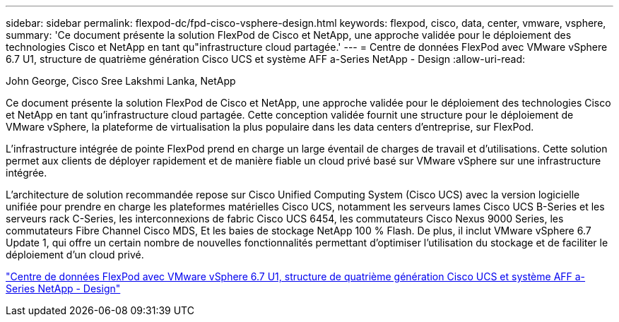 ---
sidebar: sidebar 
permalink: flexpod-dc/fpd-cisco-vsphere-design.html 
keywords: flexpod, cisco, data, center, vmware, vsphere, 
summary: 'Ce document présente la solution FlexPod de Cisco et NetApp, une approche validée pour le déploiement des technologies Cisco et NetApp en tant qu"infrastructure cloud partagée.' 
---
= Centre de données FlexPod avec VMware vSphere 6.7 U1, structure de quatrième génération Cisco UCS et système AFF a-Series NetApp - Design
:allow-uri-read: 


John George, Cisco Sree Lakshmi Lanka, NetApp

[role="lead"]
Ce document présente la solution FlexPod de Cisco et NetApp, une approche validée pour le déploiement des technologies Cisco et NetApp en tant qu'infrastructure cloud partagée. Cette conception validée fournit une structure pour le déploiement de VMware vSphere, la plateforme de virtualisation la plus populaire dans les data centers d'entreprise, sur FlexPod.

L'infrastructure intégrée de pointe FlexPod prend en charge un large éventail de charges de travail et d'utilisations. Cette solution permet aux clients de déployer rapidement et de manière fiable un cloud privé basé sur VMware vSphere sur une infrastructure intégrée.

L'architecture de solution recommandée repose sur Cisco Unified Computing System (Cisco UCS) avec la version logicielle unifiée pour prendre en charge les plateformes matérielles Cisco UCS, notamment les serveurs lames Cisco UCS B-Series et les serveurs rack C-Series, les interconnexions de fabric Cisco UCS 6454, les commutateurs Cisco Nexus 9000 Series, les commutateurs Fibre Channel Cisco MDS, Et les baies de stockage NetApp 100 % Flash. De plus, il inclut VMware vSphere 6.7 Update 1, qui offre un certain nombre de nouvelles fonctionnalités permettant d'optimiser l'utilisation du stockage et de faciliter le déploiement d'un cloud privé.

link:https://www.cisco.com/c/en/us/td/docs/unified_computing/ucs/UCS_CVDs/flexpod_datacenter_vmware_netappaffa_design.html["Centre de données FlexPod avec VMware vSphere 6.7 U1, structure de quatrième génération Cisco UCS et système AFF a-Series NetApp - Design"^]
